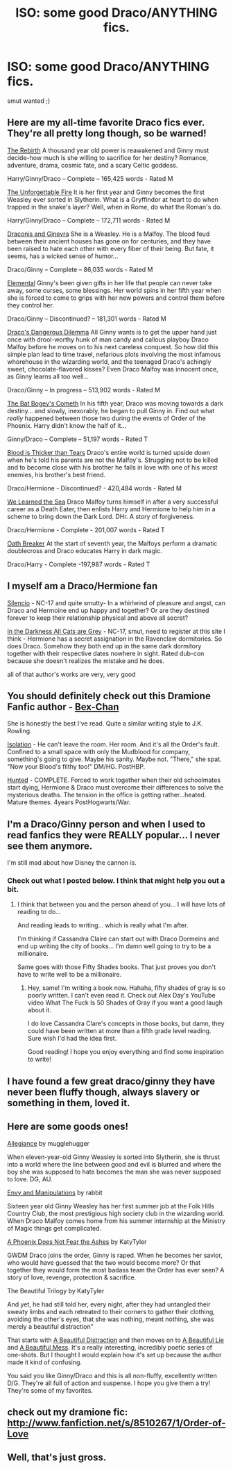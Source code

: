 #+TITLE: ISO: some good Draco/ANYTHING fics. 

* ISO: some good Draco/ANYTHING fics. 
:PROPERTIES:
:Author: throughtheruins
:Score: 2
:DateUnix: 1345099838.0
:DateShort: 2012-Aug-16
:END:
smut wanted ;)


** Here are my all-time favorite Draco fics ever. They're all pretty long though, so be warned!

[[http://www.fanfiction.net/s/398565/1/The_Rebirth][The Rebirth]] A thousand year old power is reawakened and Ginny must decide-how much is she willing to sacrifice for her destiny? Romance, adventure, drama, cosmic fate, and a scary Celtic goddess.

Harry/Ginny/Draco -- Complete -- 165,425 words - Rated M

[[http://www.fanfiction.net/s/1232217/1/The_Unforgettable_Fire][The Unforgettable Fire]] It is her first year and Ginny becomes the first Weasley ever sorted in Slytherin. What is a Gryffindor at heart to do when trapped in the snake's layer? Well, when in Rome, do what the Roman's do.

Harry/Ginny/Draco -- Complete -- 172,711 words - Rated M

[[http://www.fanfiction.net/s/3111871/1/Draconis_and_Ginevra][Draconis and Ginevra]] She is a Weasley. He is a Malfoy. The blood feud between their ancient houses has gone on for centuries, and they have been raised to hate each other with every fiber of their being. But fate, it seems, has a wicked sense of humor...

Draco/Ginny -- Complete -- 86,035 words - Rated M

[[http://www.fanfiction.net/s/1359647/1/Elemental][Elemental]] Ginny's been given gifts in her life that people can never take away, some curses, some blessings. Her world spins in her fifth year when she is forced to come to grips with her new powers and control them before they control her.

Draco/Ginny -- Discontinued? -- 181,301 words - Rated M

[[http://dracoandginny.com/viewstory.php?sid=6828][Draco's Dangerous Dilemma]] All Ginny wants is to get the upper hand just once with drool-worthy hunk of man candy and callous playboy Draco Malfoy before he moves on to his next careless conquest. So how did this simple plan lead to time travel, nefarious plots involving the most infamous whorehouse in the wizarding world, and the teenaged Draco's achingly sweet, chocolate-flavored kisses? Even Draco Malfoy was innocent once, as Ginny learns all too well...

Draco/Ginny -- In progress -- 513,902 words - Rated M

[[http://www.fictionalley.org/authors/anise/TBBC.html][The Bat Bogey's Cometh]] In his fifth year, Draco was moving towards a dark destiny... and slowly, inexorably, he began to pull Ginny in. Find out what /really/ happened between those two during the events of Order of the Phoenix. Harry didn't know the half of it...

Ginny/Draco -- Complete -- 51,197 words - Rated T

[[http://www.fanfiction.net/s/2862955/1/Blood_Is_Thicker_Than_Tears][Blood is Thicker than Tears]] Draco's entire world is turned upside down when he's told his parents are not the Malfoy's. Struggling not to be killed and to become close with his brother he falls in love with one of his worst enemies, his brother's best friend.

Draco/Hermione - Discontinued? - 420,484 words - Rated M

[[http://www.fanfiction.net/s/3144908/1/bWe_b_bLearned_b_the_bSea_b][We Learned the Sea]] Draco Malfoy turns himself in after a very successful career as a Death Eater, then enlists Harry and Hermione to help him in a scheme to bring down the Dark Lord. DHr. A story of forgiveness.

Draco/Hermione - Complete - 201,007 words - Rated T

[[http://www.fanfiction.net/s/2473502/1/Oath_Breaker][Oath Breaker]] At the start of seventh year, the Malfoys perform a dramatic doublecross and Draco educates Harry in dark magic.

Draco/Harry - Complete -197,987 words - Rated T
:PROPERTIES:
:Author: Janele
:Score: 3
:DateUnix: 1345137484.0
:DateShort: 2012-Aug-16
:END:


** I myself am a Draco/Hermione fan

[[http://www.fanfiction.net/s/3732710/1/Silencio][Silencio]] - NC-17 and quite smutty- In a whirlwind of pleasure and angst, can Draco and Hermoine end up happy and together? Or are they destined forever to keep their relationship physical and above all secret?

[[http://dramione.org/viewstory.php?sid=85][In the Darkness All Cats are Grey]] - NC-17, smut, need to register at this site I think - Hermione has a secret assignation in the Ravenclaw dormitories. So does Draco. Somehow they both end up in the same dark dormitory together with their respective dates nowhere in sight. Rated dub-con because she doesn't realizes the mistake and he does.

all of that author's works are very, very good
:PROPERTIES:
:Author: desolee
:Score: 3
:DateUnix: 1345410232.0
:DateShort: 2012-Aug-20
:END:


** You should definitely check out this Dramione Fanfic author - [[http://www.fanfiction.net/u/491287/Bex-chan][Bex-Chan]]

She is honestly the best I've read. Quite a similar writing style to J.K. Rowling.

[[http://www.fanfiction.net/s/6291747/1/Isolation][Isolation]] - He can't leave the room. Her room. And it's all the Order's fault. Confined to a small space with only the Mudblood for company, something's going to give. Maybe his sanity. Maybe not. "There," she spat. "Now your Blood's filthy too!" DM/HG. PostHBP.

[[http://www.fanfiction.net/s/5853767/1/Hunted][Hunted]] - COMPLETE. Forced to work together when their old schoolmates start dying, Hermione & Draco must overcome their differences to solve the mysterious deaths. The tension in the office is getting rather...heated. Mature themes. 4years PostHogwarts/War.
:PROPERTIES:
:Author: laurafay92
:Score: 2
:DateUnix: 1349488585.0
:DateShort: 2012-Oct-06
:END:


** I'm a Draco/Ginny person and when I used to read fanfics they were REALLY popular... I never see them anymore.

I'm still mad about how Disney the cannon is.
:PROPERTIES:
:Author: bnm3424
:Score: 1
:DateUnix: 1345100572.0
:DateShort: 2012-Aug-16
:END:

*** Check out what I posted below. I think that might help you out a bit.
:PROPERTIES:
:Author: wigglepiggle
:Score: 1
:DateUnix: 1345265282.0
:DateShort: 2012-Aug-18
:END:

**** I think that between you and the person ahead of you... I will have lots of reading to do...

And reading leads to writing... which is really what I'm after.

I'm thinking if Cassandra Claire can start out with Draco Dormeins and end up writing the city of books... I'm damn well going to try to be a millionaire.

Same goes with those Fifty Shades books. That just proves you don't have to write well to be a millionaire.
:PROPERTIES:
:Author: bnm3424
:Score: 0
:DateUnix: 1346206213.0
:DateShort: 2012-Aug-29
:END:

***** Hey, same! I'm writing a book now. Hahaha, fifty shades of gray is so poorly written. I can't even read it. Check out Alex Day's YouTube video What The Fuck Is 50 Shades of Gray if you want a good laugh about it.

I do love Cassandra Clare's concepts in those books, but damn, they could have been written at more than a fifth grade level reading. Sure wish I'd had the idea first.

Good reading! I hope you enjoy everything and find some inspiration to write!
:PROPERTIES:
:Author: wigglepiggle
:Score: 0
:DateUnix: 1346208634.0
:DateShort: 2012-Aug-29
:END:


** I have found a few great draco/ginny they have never been fluffy though, always slavery or something in them, loved it.
:PROPERTIES:
:Author: throughtheruins
:Score: 1
:DateUnix: 1345101083.0
:DateShort: 2012-Aug-16
:END:


** Here are some goods ones!

[[http://www.fanfiction.net/s/7753649/1/Allegiance][Allegiance]] by mugglehugger

When eleven-year-old Ginny Weasley is sorted into Slytherin, she is thrust into a world where the line between good and evil is blurred and where the boy she was supposed to hate becomes the man she was never supposed to love. DG, AU.

[[http://www.fanfiction.net/s/6622766/1/Envy_and_Manipulations][Envy and Manipulations]] by rabbit

Sixteen year old Ginny Weasley has her first summer job at the Folk Hills Country Club, the most prestigious high society club in the wizarding world. When Draco Malfoy comes home from his summer internship at the Ministry of Magic things get complicated.

[[http://www.fanfiction.net/s/5530828/1/A_Phoenix_Does_Not_Fear_Ashes][A Phoenix Does Not Fear the Ashes]] by KatyTyler

GWDM Draco joins the order, Ginny is raped. When he becomes her savior, who would have guessed that the two would become more? Or that together they would form the most badass team the Order has ever seen? A story of love, revenge, protection & sacrifice.

The Beautiful Trilogy by KatyTyler

And yet, he had still told her, every night, after they had untangled their sweaty limbs and each retreated to their corners to gather their clothing, avoiding the other's eyes, that she was nothing, meant nothing, she was merely a beautiful distraction"

That starts with [[http://www.fanfiction.net/s/5920484/1/A_Beautiful_Distraction][A Beautiful Distraction]] and then moves on to [[http://www.fanfiction.net/s/6152109/1/A_Beautiful_Lie][A Beautiful Lie]] and [[http://www.fanfiction.net/s/8437138/1/A_Beautiful_Mess][A Beautiful Mess]]. It's a really interesting, incredibly poetic series of one-shots. But I thought I would explain how it's set up because the author made it kind of confusing.

You said you like Ginny/Draco and this is all non-fluffy, excellently written D/G. They're all full of action and suspense. I hope you give them a try! They're some of my favorites.
:PROPERTIES:
:Author: wigglepiggle
:Score: 1
:DateUnix: 1345265095.0
:DateShort: 2012-Aug-18
:END:


** check out my dramione fic: [[http://www.fanfiction.net/s/8510267/1/Order-of-Love]]
:PROPERTIES:
:Author: r_skyward91
:Score: 1
:DateUnix: 1347277667.0
:DateShort: 2012-Sep-10
:END:


** Well, that's just gross.
:PROPERTIES:
:Author: KaleidoscopeHeavens
:Score: 0
:DateUnix: 1347421817.0
:DateShort: 2012-Sep-12
:END:
